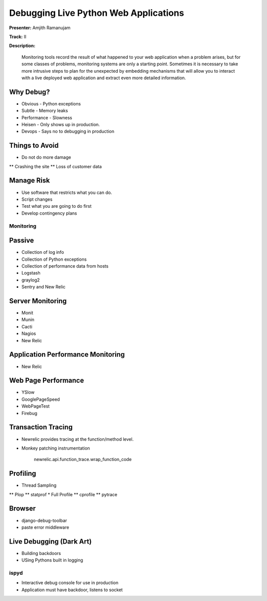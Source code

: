 ======================================
Debugging Live Python Web Applications
======================================

**Presenter:** Amjith Ramanujam

**Track:** II

**Description:**

    Monitoring tools record the result of what happened to your web application when a problem arises, but for some classes of problems, monitoring systems are only a starting point. Sometimes it is necessary to take more intrusive steps to plan for the unexpected by embedding mechanisms that will allow you to interact with a live deployed web application and extract even more detailed information.


Why Debug?
----------


* Obvious - Python exceptions
* Subtle - Memory leaks
* Performance - Slowness
* Heisen - Only shows up in production.
* Devops - Says no to debugging in production

Things to Avoid
---------------

* Do not do more damage
** Crashing the site
** Loss of customer data

Manage Risk
-----------

* Use software that restricts what you can do.
* Script changes
* Test what you are going to do first
* Develop contingency plans

Monitoring
==========

Passive
--------

* Collection of log info
* Collection of Python exceptions
* Collection of performance data from hosts
* Logstash
* graylog2
* Sentry and New Relic

Server Monitoring
-----------------

* Monit
* Munin
* Cacti
* Nagios
* New Relic

Application Performance Monitoring
----------------------------------

* New Relic

Web Page Performance
--------------------

* YSlow
* GooglePageSpeed
* WebPageTest
* Firebug

Transaction Tracing
-------------------

* Newrelic provides tracing at the function/method level.
* Monkey patching instrumentation

    newrelic.api.function_trace.wrap_function_code

Profiling
---------

* Thread Sampling
** Plop
** statprof
* Full Profile
** cprofile
** pytrace

Browser
-------

* django-debug-toolbar
* paste error middleware

Live Debugging (Dark Art)
-------------------------

* Building backdoors
* USing Pythons built in logging

ispyd
=====

* Interactive debug console for use in production
* Application must have backdoor, listens to socket





